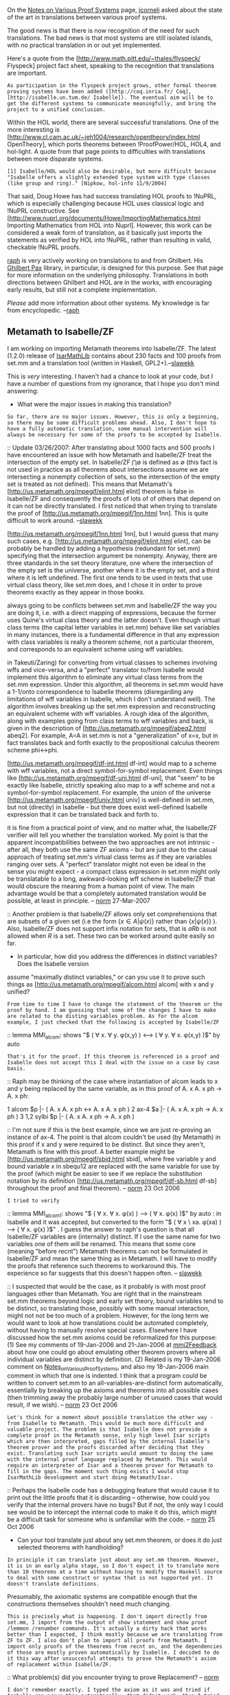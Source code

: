 #+STARTUP: showeverything logdone
#+options: num:nil

On the [[file:Notes on Various Proof Systems.org][Notes on Various Proof Systems]] page, [[file:jcorneli.org][jcorneli]] asked about the state of the art in translations between various proof systems.

The good news is that there is now recognition of the need for such translations. The bad news is that most systems are still isolated islands, with no practical translation in or out yet implemented.

Here's a quote from the [http://www.math.pitt.edu/~thales/flyspeck/ Flyspeck] project fact sheet, speaking to the recognition that translations are important.

: As participation in the flyspeck project grows, other formal theorem proving systems have been added ([http://coq.inria.fr/ Coq], [http://isabelle.un.tum.de/ Isabelle]). The eventual aim will be to get the different systems to communicate meaningfully, and bring the project to a unified conclusion.

Within the HOL world, there are several successful translations. One of the more interesting is
[http://www.cl.cam.ac.uk/~jeh1004/research/opentheory/index.html OpenTheory], which ports theorems between !ProofPower/HOL, HOL4, and hol-light. A quote from that page points to difficulties with translations between more disparate systems.

: [1] Isabelle/HOL would also be desirable, but more difficult because "Isabelle offers a slightly extended type system with type classes (like group and ring)." [Nipkow, hol-info 11/9/2004]

That said, Doug Howe has had success translating HOL proofs to !NuPRL, which is especially challenging because HOL uses classical logic and !NuPRL constructive. See
[http://www.nuprl.org/documents/Howe/ImportingMathematics.html Importing Mathematics from HOL into Nuprl].
However, this work can be considered a weak form of translation, as it basically just imports the statements
as verified by HOL into !NuPRL, rather than resulting in valid, checkable !NuPRL proofs.

[[file:raph.org][raph]] is very actively working on translations to and from Ghilbert. His [[file:Ghilbert Pax.org][Ghilbert Pax]] library, in particular, is designed for this purpose. See that page for more information on the underlying philosophy. Translations in both directions between Ghilbert and HOL are in the works, with encouraging early results, but still not a complete implementation.

/Please/ add more information about other systems. My knowledge is far from encyclopedic. --[[file:raph.org][raph]]

**  Metamath to Isabelle/ZF

I am working on importing Metamath theorems into Isabelle/ZF. The latest (1.2.0) release of [[file:IsarMathLib.org][IsarMathLib]] contains about 230 facts and 100 proofs from set.mm and a translation tool (written in Haskell, GPL2+).--[[file:slawekk.org][slawekk]]

This is /very/ interesting. I haven't had a chance to look at your code, but I have a number of
questions from my ignorance, that I hope you don't mind answering:

 * What were the major issues in making this translation?

: So far, there are no major issues. However, this is only a beginning, so there may be some difficult problems ahead. Also, I don't hope to have a fully automatic translation, some manual intervention will always be necessary for some of the proofs to be accepted by Isabelle.
:: Update 03/26/2007: After translating about 1000 facts and 500 proofs I have encountered an issue with how Metamath and Isabelle/ZF treat the intersection of the empty set. In Isabelle/ZF $\bigcap \emptyset$ is defined as $\emptyset$ (this fact is not used in practice as all theorems about intersections assume we are intersecting a nonempty collection of sets, so the intersection of the empty set is treated as not defined). This means that Metamath's [http://us.metamath.org/mpegif/elint.html elint]
theorem is false in Isabelle/ZF and consequently the proofs of lots of of others that depend on it can not be directly translated. I first noticed that when trying to translate the proof of [http://us.metamath.org/mpegif/1nn.html 1nn]. This is quite difficult to work around. --[[file:slawekk.org][slawekk]]

#+BEGIN_VERSE  I take it you did find a workaround?  I'm not sure what you did for
[http://us.metamath.org/mpegif/1nn.html 1nn], but I would guess that
many such cases, e.g.  [http://us.metamath.org/mpegif/elint.html elint],
can be probably be handled by adding a hypothesis (redundant for set.mm)
specifying that the intersection argument be nonempty.  Anyway, there are
three standards in the set theory literature, one where the intersection
of the empty set is the universe, another where it is the empty set, and
a third where it is left undefined.  The first one tends to be used in
texts that use virtual class theory, like set.mm does, and I chose it in
order to prove theorems exactly as they appear in those books.

#+BEGIN_VERSE: about intersection of empty set: http://mathforum.org/library/drmath/view/62503.html

#+BEGIN_VERSE .

#+BEGIN_VERSE  But there is a much deeper issue here, which is that there are
always going to be conflicts between set.mm and Isabelle/ZF the way you
are doing it, i.e. with a direct mapping of expressions, because the former
uses Quine's virtual class theory and the latter doesn't.  Even though
virtual class terms (the capital letter variables in set.mm) behave like
set variables in many instances, there is a fundamental difference in
that any expression with class variables is really a theorem scheme,
not a particular theorem, and corresponds to an equivalent scheme using
wff variables.

#+BEGIN_VERSE .

#+BEGIN_VERSE  There is an algorithm (outlined in Quine, and more or less explicit
in Takeuti/Zaring) for converting from virtual classes to schemes
involving wffs and vice-versa, and a "perfect" translator to/from
Isabelle would implement this algorithm to eliminate any virtual class
terms from the set.mm expression.  Under this algorithm, all theorems in
set.mm would have a 1-1/onto correspondence to Isabelle theorems
(disregarding any limitations of wff variables in Isabelle, which I
don't understand well).  The algorithm involves breaking up the set.mm
expression and reconstructing an equivalent scheme with wff variables.
A rough idea of the algorithm, along with examples going from class
terms to wff variables and back, is given in the description of
[http://us.metamath.org/mpegif/abeq2.html abeq2].  For example, A=A in
set.mm is not a "generalization" of x=x, but in fact translates back and
forth exactly to the propositional calculus theorem scheme phi<->phi.

#+BEGIN_VERSE .

#+BEGIN_VERSE  Under a perfect translation, things like
[http://us.metamath.org/mpegif/df-int.html df-int] would map to a scheme
with wff variables, not a direct symbol-for-symbol replacement.  Even
things like [http://us.metamath.org/mpegif/df-uni.html df-uni], that
"seem" to be exactly like Isabelle, strictly speaking also map to a wff
scheme and not a symbol-for-symbol replacement.  For example, the union
of the universe [http://us.metamath.org/mpegif/univ.html univ] is
well-defined in set.mm, but not (directly) in Isabelle - but there does
exist well-defined Isabelle expression that it can be translated back
and forth to.

#+BEGIN_VERSE .

#+BEGIN_VERSE  This isn't to say that you shouldn't continue what you are doing -
it is fine from a practical point of view, and no matter what, the
Isabelle/ZF verifier will tell you whether the translation worked.  My
point is that the apparent incompatibilities between the two approaches
are not intrinsic - after all, they both use the same ZF axioms - but are
just due to the casual approach of treating set.mm's virtual class terms
as if they are variables ranging over sets.  A "perfect" translator
might not even be ideal in the sense you might expect - a compact class
expression in set.mm might only be translatable to a long,
awkward-looking wff scheme in Isabelle/ZF that would obscure the meaning
from a human point of view.  The main advantage would be that a
completely automated translation would be possible, at least in
principle. -- [[file:norm.org][norm]] 27-Mar-2007


:: Another problem is that Isabelle/ZF allows only set comprehensions that are subsets of a given set (i.e the form $\{ x\in A | \psi (x) \}$ rather than $\{ x | \psi (x)\}$ ). Also, Isabelle/ZF does not support infix notation for sets, that is $a R b$ is not allowed when $R$ is a set. These two can be worked around quite easily so far.

 * In particular, how did you address the differences in distinct variables? Does the Isabelle version
assume "maximally distinct variables," or can you use it to prove such things as
[http://us.metamath.org/mpegif/alcom.html alcom] with x and y unified?

: From time to time I have to change the statement of the theorem or the proof by hand. I am guessing that some of the changes I have to make are related to the disting variables problem. As for the alcom example, I just checked that the following is accepted by Isabelle/ZF


:: lemma MMI_alcom: shows "$ ( \forall x. \forall y. \phi(x,y) ) \longleftrightarrow  ( \forall y. \forall x. \phi(x,y) )$" by auto  


: That's it for the proof. If this theorem is referenced in a proof and Isabelle does not accept this I deal with the issue on a case by case basis.

:: Raph may be thinking of the case where instantiation of alcom
leads to x and y being replaced by the same variable, as in
this proof of A. x A. x ph -> A. x ph:

       1 alcom          $p |- ( A. x A. x ph <-> A. x A. x ph )
       2 ax-4           $a |- ( A. x A. x ph -> A. x ph )
       3 1,2 sylbi      $p |- ( A. x A. x ph -> A. x ph )

:: I'm not sure if this is the best example, since we are just
re-proving an instance of ax-4.  The point is that alcom couldn't be used
(by Metamath) in this proof if x and y were required to be
distinct.  But since they aren't, Metamath is fine with this
proof.  A better example might be 
[http://us.metamath.org/mpegif/sbid.html sbid], where free
variable y and bound variable x in sbequ12
are replaced with the same variable for use by the proof
(which might be easier to see if we replace the substitution
notation by its definition 
[http://us.metamath.org/mpegif/df-sb.html df-sb] throughout
the proof and final theorem).
-- [[file:norm.org][norm]] 23 Oct 2006 

: I tried to verify

:: lemma MMI_alcom1: shows "$ ( \forall x. \forall x. \phi(x) ) \longrightarrow  ( \forall x. \phi(x) )$" by auto

: in Isabelle and it was accepted, but converted to the form "$ ( \forall x \ xa. \phi(xa) ) \longrightarrow  ( \forall x. \phi(x) )$" . I guess the answer to raph's question is that all Isabelle/ZF variables are (internally) distinct. If I use the same name for two variables one of them will be renamed. This means that some core (meaning "before recnt") Metamath theorems can not be formulated in Isabelle/ZF and mean the same thing as in Metamath. I will have to modify the proofs that reference such theorems to workaround this. The experience so far suggests that this doesn't happen often. -- [[file:slawekk.org][slawekk]]

::  I suspected that would be the case, as it probably is with most
proof languages other than Metamath.  You are right that in the
mainstream set.mm theorems beyond logic and early set theory, bound
variables tend to be distinct, so translating those, possibly
with some manual interaction, might not not be too much of a problem.
However, for the long term we would want to look at how translations
could be automated completely, without having to manually resolve
special cases.  Elsewhere I have discussed how the set.mm axioms could
be reformalized for this purpose:  (1) See my comments of 19-Jan-2006 and 21-Jan-2006 at
[[file:mmj2Feedback.org][mmj2Feedback]] about how one could go about emulating other theorem
provers where all individual variables are distinct by definition.  (2)
Related is my 19-Jan-2006 comment on [[file:Notes_on_Various_Proof_Systems.org][Notes_on_Various_Proof_Systems]],
and also my 18-Jan-2006 main comment in which that one is indented.
I think that a program could
be written to convert set.mm to an 
all-variables-are-distinct form automatically, essentially by
breaking up
the axioms and theorems into all possible cases (then trimming
away the probably large number of unused cases that would
result, if we wish).
-- [[file:norm.org][norm]] 23 Oct 2006
: Let's think for a moment about possible translation the other way - from Isabelle to Metamath. This would be much more difficult and valuable project. The problem is that Isabelle does not provide a complete proof in the Metamath sense, only high level Isar scripts which are then interpreted, gaps filled by the internal Isabelle's theorem prover and the proofs discarded after deciding that they exist. Translating such Isar scripts would amount to doing the same with the internal proof language replaced by Metamath. This would require an interpreter of Isar and a theorem prover for Metamath to fill in the gaps. The moment such thing exists I would stop IsarMathLib development and start doing Metamath/Isar.

:: Perhaps the Isabelle code has a debugging feature that would cause it
to print out the little proofs that it is discarding -- otherwise,
how could you verify that the internal provers have no bugs?
But if not, the only way I could see would be to intercept the
internal code to make it do this, which might be a difficult task
for someone who is unfamiliar with the code. -- [[file:norm.org][norm]] 25 Oct 2006 

 * Can your tool translate just about any set.mm theorem, or does it do just selected theorems with handholding?

: In principle it can translate just about any set.mm theorem. However, it is in an early alpha stage, so I don't expect it to translate more than 10 theorems at a time without having to modify the Haskell source to deal with some construct or syntax that is not supported yet. It doesn't translate definitions.

Presumably, the axiomatic systems are compatible enough that the constructions themselves shouldn't need
much changing. 

: This is precisely what is happening. I don't import directly from set.mm, I import from the output of show statement and show proof /lemmon /renumber commands. It's actually a dirty hack that works better than I expected, I think mostly because we are translating from ZF to ZF. I also don't plan to import all proofs from Metamath. I import only proofs of the theorems from recnt on, and the dependencies of those are mostly proven automatically by Isabelle. I decided to do it this way after unsuccesful attempts to prove the Metamath's axiom of replacement within Isabelle/ZF.

:: What problem(s) did you encounter trying to prove Replacement? -- [[file:norm.org][norm]]
: I don't remember exactly. I typed the axiom as it was and tried if Isabelle can prove this automatically, that didn't work, then I tried to do it in small steps, that didn't work and then I gave up and decided that the farther from the fundamentals, the easier the translation.  -- [[file:slawekk.org][slawekk]]

::  What is the form of the Replacement Axiom that Isabelle uses - which hopefully you can
express in the Metamath language for me?  I (or some other
volunteer) could try to prove set.mm's Replacement from it under
Metamath, and if successful, that proof could then guide the Isabelle
proof.  Replacement axiom equivalents can be nontrivial to
prove, and it doesn't surprise me that Isabelle (or any prover)
would have trouble with it.  Also, is Separation stated as a separate axiom in Isabelle, or
is it derived from Replacement?
-- [[file:norm.org][norm]] 23 Oct 2006

: The replacement axiom in Isabelle/ZF looks as follows:
\[ ( \forall x \in A.\  \forall y \ z.\  P(x,y) \wedge P(x,z) \longrightarrow y=z ) \Longrightarrow
 b\in PrimReplace(A,P) \longleftrightarrow \exists x\in A.\  P(x,b) \]

: The $\Longrightarrow$ "connective" in pre-Isar Isabelle separates premises and assertions in theorems, so this axiom states that the theorem that assumes \[ \forall x \in A.\  \forall y \ z.\  P(x,y) \wedge P(x,z) \longrightarrow y=z \] and asserts \[b\in PrimReplace(A,P) \longleftrightarrow \exists x\in A.\  P(x,b) \] is assumed to be true. As for that !PrimReplace thing it is not defined anywhere else, so I am guessing that this axiom constitutes its definition. Only its type signature "[i, [i, i] => o] => i" is provided, which means that it takes a set and a predicate (that takes two sets) and produces a set.
Separation in Isabelle/ZF is derived from Replacement. --[[file:slawekk.org][slawekk]]

:: Well, this is kind of bizarre.  It seems !PrimReplace is
some kind of ad-hoc extra-logical device intended to
represent the image of the function encoded by predicate P(x,y).
On the surface, it doesn't look very elegant (giving
set theory two primitives, epsilon and !PrimReplace) and would seem to
complicate the soundness justification of the logic.
Anyway, since !PrimReplace is
a set, from it we could derive the existence form of Isabelle's axiom, which
would almost be set.mm's
[http://us2.metamath.org:8888/mpegif/axrep5.html axrep5]
except for the antecedent.
For the antecedent, note that
\[  \forall y \ z.\ P(x,y) \wedge P(x,z)
\longrightarrow y=z \]  is equivalent to
\[  \exists z. \forall y.\ P(x,y)
\longrightarrow y=z \]
by chaining either
[http://us2.metamath.org:8888/mpegif/mo3.html mo3] or
[http://us2.metamath.org:8888/mpegif/mo4.html mo4]
(depending on your preference for expressing subsitution)
with
[http://us2.metamath.org:8888/mpegif/mo2.html mo2].
The version [http://us2.metamath.org:8888/mpegif/axrep4.html axrep4],
which follows trivially from axrep5 (although the
reverse is done in set.mm), is the
effective "starting point"
from which everything else in the database is derived,
so it would be the final goal. Assuming this can be done - 
naively, it looks pretty straightforward - 
I wonder: since set.mm is able to derive everything from that
point forward without !PrimReplace,
what prevents Isabelle from also doing that? -- [[file:norm.org][norm]]
25 Oct 2006

:: .

::  While trying to understand what !PrimReplace might mean, I came up with
two Metamath theorems.  Theorem
[http://us2.metamath.org:8888/mpegif/isarep1.html isarep1] shows that if
we assume !PrimReplace is the image of the function encoded by P(x,y),
then, strangely, we can prove the conclusion of Isabelle's Axiom of Replacement
using only Metamath's axioms of Extensionality and Pairing, with no reference to the Isabelle
hypothesis.  On the other hand,
[http://us2.metamath.org:8888/mpegif/isarep2.html isarep2] shows that we
need (Metamath's) Replacement and the hypothesis to prove the
/existence/ of the object !PrimReplace, whereas in Isabelle it
appears that the
existence of !PrimReplace is not arrived at via an axiom but
is essentially "declared", simply by
stating !PrimReplace is of type set.  I am still confused by what
!PrimReplace really means and how it is justified metalogically.  In any case it appears we can
emulate Isabelle's version in Metamath, although it still isn't
clear to me why we need !PrimReplace in the first place.
It also isn't clear to me why Isabelle even needs
set theory axioms since
merely stating an object's type makes it exist,
apparently.  I wonder how inconsistency
can be avoided...very puzzling; I'm sure there are many pieces here
that I don't understand. :)   [[file:norm.org][norm]] 26 Oct 2006

: It's a bit over my head as I am just an Isabelle user and so far I haven't had to venture into the Isabelle/ZF fundamentals. From a practical point of view in Isabelle/ZF proofs there is no difference if one has a theorem A: $\exists x. \ \phi(x)$ or a theorem B: $\phi(PhiSet)$. If we have A, then we we can say in the proof "from A obtain PhiSet where B: $\phi(PhiSet)$". If we have B then we can say "from B have A: $\exists x.\ \phi(x)$". It is probably the case that some stuff that corresponds to Metamath axioms is  hardwired into Isabelle type system or syntax declaractions and is not called "axioms". This this why I have never had to prove explicitly that something is a wff. For example in my translation project Metamath's $\mathbb{R} \in V$ is translated (effectively) to $\mathbb{R} = \mathbb{R}$. Since "=" is an operator that takes two sets, Isabelle does "type inference" and (I assume) the meaning is preserved. The Isabelle axioms are defined in [http://www.cl.cam.ac.uk/research/hvg/Isabelle/dist/library/ZF/ZF.html this] theory file. 

: I was able to prove Metamath's axrep5 and axrep4 in Isabelle using your guidelines above. The proof document is posted [http://www.skokodyn.com/strangeset/replacement.pdf here]. -- [[file:slawekk.org][slawekk]] 

:: Excellent!  It will be interesting to see how far the axrep4 translation
can take us in Isabelle.  Will it be sufficient for everything (meaning
that !PrimReplace is unnecessary) or will we run into an obstacle
(that !PrimReplace is needed to overcome)?  I'll keep an
eye on your progress. -- [[file:norm.org][norm]] 27 Oct 2006


I'm personally interested in translations across axiomatic systems too, but that involves
many different issues. An example would be the recent work in topology and metric spaces, which /can/
be translated into HOL, but requires imposing types, such as this one for metric spaces:

 ( T -> bool) * ( ( T * T ) -> real )

In set.mm, ad-hoc polymorphism is straightforward, but in HOL, a more disciplined approach is required,
which uses T to represent generic polymorphism (note that 'a or 'alpha is also common notation for
generic polymorphism in the ML/HOL tradition).
-- [[file:raph.org][raph]]

: I think translating between different logical frameworks is much more difficult, especially if differences in type systems get in the way. I hope that the high-level language interface to the future theorem prover for Metamath will have as many types as natural for ZF (two: Set and {True,False}). --[[file:slawekk.org][slawekk]]
